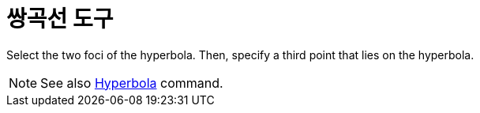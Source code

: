 = 쌍곡선 도구
:page-en: tools/Hyperbola
ifdef::env-github[:imagesdir: /ko/modules/ROOT/assets/images]

Select the two foci of the hyperbola. Then, specify a third point that lies on the hyperbola.

[NOTE]
====

See also xref:/s_index_php?title=Hyperbola_Command_action=edit_redlink=1.adoc[Hyperbola] command.

====
